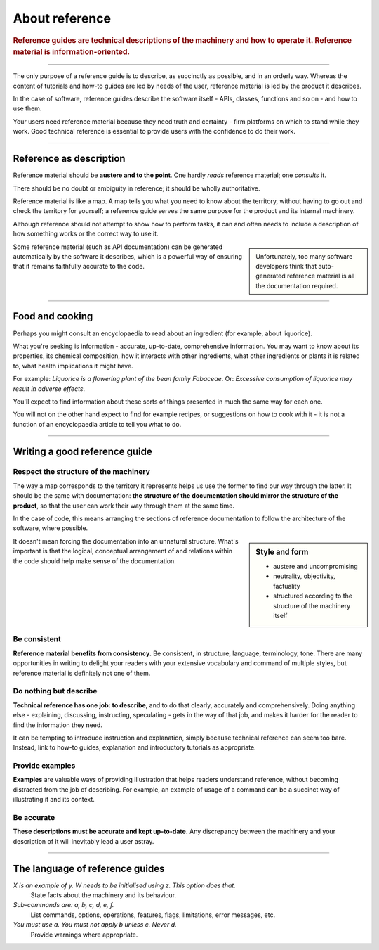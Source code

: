 .. _reference:

About reference
======================

..  rubric:: Reference guides are **technical descriptions** of the machinery and how to operate it. Reference material
    is **information-oriented**.

===========

..  image:: /images/overview-reference.png
    :alt: Reference - information oriented, theoretical knowledge, that serves our work
    :class: sidebar

The only purpose of a reference guide is to describe, as succinctly as possible, and in an orderly
way. Whereas the content of tutorials and how-to guides are led by needs of the user, reference
material is led by the product it describes.

In the case of software, reference guides describe the software itself - APIs, classes, functions
and so on - and how to use them.

Your users need reference material because they need truth and certainty - firm platforms on which to stand while
they work. Good technical reference is essential to provide users with the confidence to do their work.

-----------

Reference as description
---------------------------------

Reference material should be **austere and to the point**. One hardly *reads* reference material;
one *consults* it.

There should be no doubt or ambiguity in reference; it should be wholly authoritative.

Reference material is like a map. A map tells you what you need to know about the territory,
without having to go out and check the territory for yourself; a reference guide serves the same
purpose for the product and its internal machinery.

Although reference should not attempt to show how to perform tasks, it can and often needs to
include a description of how something works or the correct way to use it.

..  sidebar::

    Unfortunately, too many software developers think that auto-generated reference material is all the
    documentation required.

Some reference material (such as API documentation) can be generated automatically by the software
it describes, which is a powerful way of ensuring that it remains faithfully accurate to the code.


===============

Food and cooking
--------------------

Perhaps you might consult an encyclopaedia to read about an ingredient (for example, about
liquorice).

..  image:: /images/liquorice.png
    :alt: Wikipedia's entry for liquorice

What you're seeking is information - accurate, up-to-date, comprehensive information. You may want
to know about its properties, its chemical composition, how it interacts with other ingredients,
what other ingredients or plants it is related to, what health implications it might have.

For example: *Liquorice is a flowering plant of the bean family Fabaceae*. Or: *Excessive
consumption of liquorice may result in adverse effects*.

You'll expect to find information about these sorts of things presented in much the same way for
each one.

You will not on the other hand expect to find for example recipes, or suggestions on how to cook with
it - it is not a function of an encyclopaedia article to tell you what to do.

===============


Writing a good reference guide
----------------------------------------

Respect the structure of the machinery
~~~~~~~~~~~~~~~~~~~~~~~~~~~~~~~~~~~~~~~~~~~~~

The way a map corresponds to the territory it represents helps us use the former to find our way
through the latter. It should be the same with documentation: **the structure of the documentation
should mirror the structure of the product**, so that the user can work their way through them
at the same time.

In the case of code, this means arranging the sections of reference documentation to follow the
architecture of the software, where possible.

..  sidebar:: Style and form

    * austere and uncompromising
    * neutrality, objectivity, factuality
    * structured according to the structure of the machinery itself

It doesn't mean forcing the documentation into an unnatural structure. What's important is that the
logical, conceptual arrangement of and relations within the code should help make sense of the
documentation.


Be consistent
~~~~~~~~~~~~~

**Reference material benefits from consistency.** Be consistent, in structure, language,
terminology, tone. There are many opportunities in writing to delight your readers with your
extensive vocabulary and command of multiple styles, but reference material is definitely not
one of them.


Do nothing but describe
~~~~~~~~~~~~~~~~~~~~~~~~

**Technical reference has one job: to describe**, and to do that clearly, accurately and
comprehensively. Doing anything else - explaining, discussing, instructing, speculating -
gets in the way of that job, and makes it harder for the reader to find the information they need.

It can be tempting to introduce instruction and explanation, simply because technical reference can
seem too bare. Instead, link to how-to guides, explanation and introductory tutorials as
appropriate.


Provide examples
~~~~~~~~~~~~~~~~~~~~~~~~~~~~~~~~~

**Examples** are valuable ways of providing illustration that helps readers understand reference,
without becoming distracted from the job of describing. For example, an example of usage of a
command can be a succinct way of illustrating it and its context.

Be accurate
~~~~~~~~~~~

**These descriptions must be accurate and kept up-to-date.** Any discrepancy between the machinery and your description of it will inevitably lead a user astray.

==============

The language of reference guides
--------------------------------

*X is an example of y. W needs to be initialised using z. This option does that.*
    State facts about the machinery and its behaviour.
*Sub-commands are: a, b, c, d, e, f.*
    List commands, options, operations, features, flags, limitations, error messages, etc.
*You must use a. You must not apply b unless c. Never d.*
    Provide warnings where appropriate.
